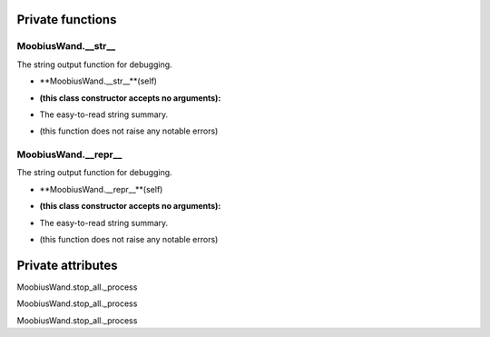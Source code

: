 
####################
Private functions
####################

.. _moobius.core.wand.MoobiusWand.__str__:

MoobiusWand.__str__
---------------------------------------------------------------------------------------------------------------------



The string output function for debugging.

.. raw:: html

  <embed>
  <head>
    <style>
        .style489 {
            background-color: #BBBBDD;
            padding: 5px;
            border-radius: 2px;
            font-family: Times New Roman;
            color: black;
            font-size: 16px;
        }
    </style>
  </head>
  <body>
    <p class="style489">
          <b>Signature:</b>
    </p>
  </body>
  </embed>

* **MoobiusWand.__str__**(self)

.. raw:: html

  <embed>
  <head>
    <style>
        .style490 {
            background-color: #BBDDDD;
            padding: 5px;
            border-radius: 2px;
            font-family: Times New Roman;
            color: black;
            font-size: 16px;
        }
    </style>
  </head>
  <body>
    <p class="style490">
          <b>Parameters:</b>
    </p>
  </body>
  </embed>

* **(this class constructor accepts no arguments):**

.. raw:: html

  <embed>
  <head>
    <style>
        .style491 {
            background-color: #BBBBDD;
            padding: 5px;
            border-radius: 2px;
            font-family: Times New Roman;
            color: black;
            font-size: 16px;
        }
    </style>
  </head>
  <body>
    <p class="style491">
          <b>Returns:</b>
    </p>
  </body>
  </embed>

* The  easy-to-read string summary.

.. raw:: html

  <embed>
  <head>
    <style>
        .style492 {
            background-color: #DDBBBB;
            padding: 5px;
            border-radius: 2px;
            font-family: Times New Roman;
            color: black;
            font-size: 16px;
        }
    </style>
  </head>
  <body>
    <p class="style492">
          <b>Raises:</b>
    </p>
  </body>
  </embed>

* (this function does not raise any notable errors)



.. _moobius.core.wand.MoobiusWand.__repr__:

MoobiusWand.__repr__
---------------------------------------------------------------------------------------------------------------------



The string output function for debugging.

.. raw:: html

  <embed>
  <head>
    <style>
        .style493 {
            background-color: #BBBBDD;
            padding: 5px;
            border-radius: 2px;
            font-family: Times New Roman;
            color: black;
            font-size: 16px;
        }
    </style>
  </head>
  <body>
    <p class="style493">
          <b>Signature:</b>
    </p>
  </body>
  </embed>

* **MoobiusWand.__repr__**(self)

.. raw:: html

  <embed>
  <head>
    <style>
        .style494 {
            background-color: #BBDDDD;
            padding: 5px;
            border-radius: 2px;
            font-family: Times New Roman;
            color: black;
            font-size: 16px;
        }
    </style>
  </head>
  <body>
    <p class="style494">
          <b>Parameters:</b>
    </p>
  </body>
  </embed>

* **(this class constructor accepts no arguments):**

.. raw:: html

  <embed>
  <head>
    <style>
        .style495 {
            background-color: #BBBBDD;
            padding: 5px;
            border-radius: 2px;
            font-family: Times New Roman;
            color: black;
            font-size: 16px;
        }
    </style>
  </head>
  <body>
    <p class="style495">
          <b>Returns:</b>
    </p>
  </body>
  </embed>

* The  easy-to-read string summary.

.. raw:: html

  <embed>
  <head>
    <style>
        .style496 {
            background-color: #DDBBBB;
            padding: 5px;
            border-radius: 2px;
            font-family: Times New Roman;
            color: black;
            font-size: 16px;
        }
    </style>
  </head>
  <body>
    <p class="style496">
          <b>Raises:</b>
    </p>
  </body>
  </embed>

* (this function does not raise any notable errors)



####################
Private attributes
####################

MoobiusWand.stop_all._process 

MoobiusWand.stop_all._process 

MoobiusWand.stop_all._process 
